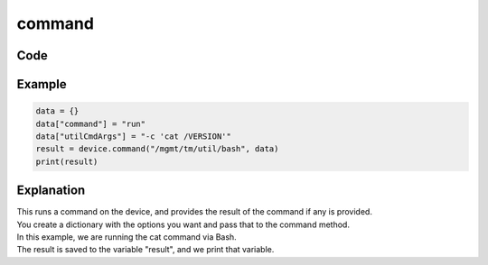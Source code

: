 command
=======

Code
----

.. automethod:: bigrest.bigip.BIGIP.command

Example
-------

.. code-block:: python

    data = {}
    data["command"] = "run"
    data["utilCmdArgs"] = "-c 'cat /VERSION'"
    result = device.command("/mgmt/tm/util/bash", data)
    print(result)

Explanation
-----------

| This runs a command on the device, and provides the result of the command if any is provided.
| You create a dictionary with the options you want and pass that to the command method.

| In this example, we are running the cat command via Bash.
| The result is saved to the variable "result", and we print that variable.